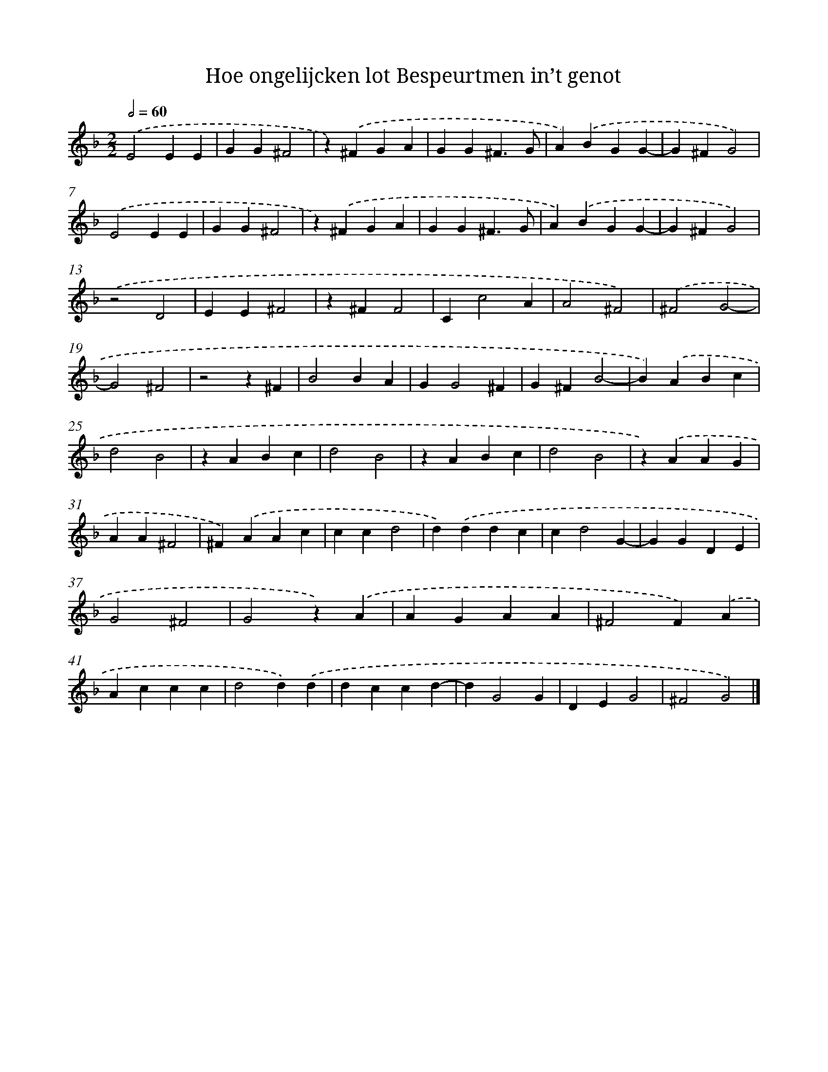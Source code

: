 X: 30
T: Hoe ongelijcken lot Bespeurtmen in’t genot
%%abc-version 2.0
%%abcx-abcm2ps-target-version 5.9.1 (29 Sep 2008)
%%abc-creator hum2abc beta
%%abcx-conversion-date 2018/11/01 14:35:29
%%humdrum-veritas 723025121
%%humdrum-veritas-data 1009618993
%%continueall 1
%%barnumbers 0
L: 1/4
M: 2/2
Q: 1/2=60
K: F clef=treble
.('E2EE |
GG^F2 |
z).('^FGA |
GG^F3/G/ |
A).('BGG- |
G^FG2) |
.('E2EE |
GG^F2 |
z).('^FGA |
GG^F3/G/ |
A).('BGG- |
G^FG2) |
.('z2D2 |
EE^F2 |
z^FF2 |
Cc2A |
A2^F2) |
.('^F2G2- |
G2^F2 |
z2z^F |
B2BA |
GG2^F |
G^FB2- |
B).('ABc |
d2B2 |
zABc |
d2B2 |
zABc |
d2B2 |
z).('AAG |
AA^F2 |
^F).('AAc |
ccd2 |
d).('ddc |
cd2G- |
GGDE |
G2^F2 |
G2z).('A |
AGAA |
^F2F).('A |
Accc |
d2d).('d |
dccd- |
dG2G |
DEG2 |
^F2G2) |]
